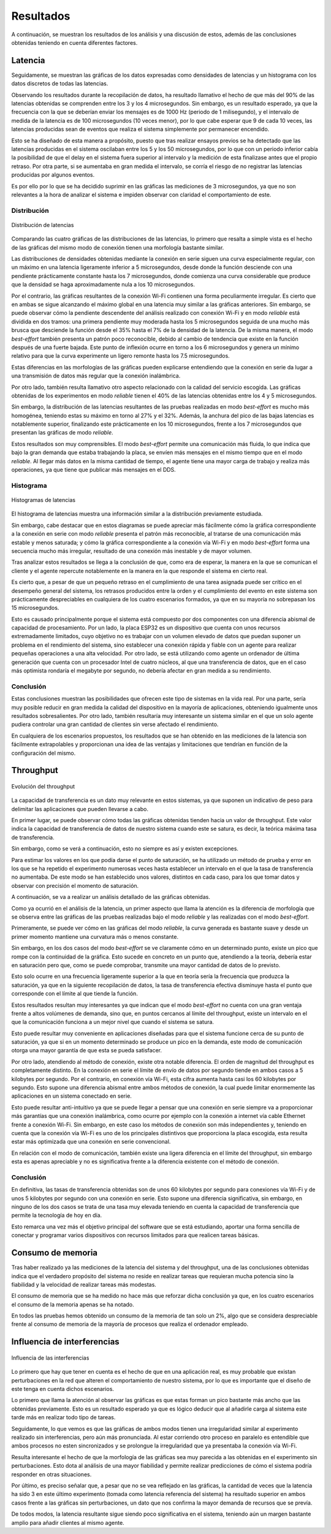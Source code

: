 Resultados
==========

A continuación, se muestran los resultados de los análisis y una
discusión de estos, además de las conclusiones obtenidas teniendo
en cuenta diferentes factores.

Latencia
--------

Seguidamente, se muestran las gráficas de los datos expresadas como densidades de
latencias y un histograma con los datos discretos de todas las latencias.

Observando los resultados durante la recopilación de datos, ha resultado llamativo el hecho de que más del
90% de las latencias obtenidas se comprenden entre los 3 y los 4
microsegundos. Sin embargo, es un resultado esperado, ya que la frecuencia
con la que se deberían enviar los mensajes es de 1000 Hz (periodo de 1 milisegundo),
y el intervalo de medida de la latencia es de 100 microsegundos (10 veces menor),
por lo que cabe esperar que 9 de cada 10 veces, las latencias producidas sean
de eventos que realiza el sistema simplemente por permanecer encendido.

Esto se ha diseñado de esta manera a propósito, puesto que tras realizar
ensayos previos se ha detectado que las latencias producidas en el sistema oscilaban
entre los 5 y los 50 microsegundos, por lo que con un periodo inferior cabía
la posibilidad de que el delay en el sistema fuera superior al intervalo y la medición
de esta finalizase antes que el propio retraso. Por otra parte, si se aumentaba
en gran medida el intervalo, se corría el riesgo de no registrar las latencias
producidas por algunos eventos.

Es por ello por lo que se ha decidido suprimir en las gráficas las mediciones
de 3 microsegundos, ya que no son relevantes a la hora de analizar el sistema
e impiden observar con claridad el comportamiento de este.

Distribución
++++++++++++

.. figure:: Fotos/latency_dist.png
    :width: 650px
    :align: center
    
    Distribución de latencias

Comparando las cuatro gráficas de las distribuciones de las latencias,
lo primero que resalta a simple vista es el hecho de las gráficas
del mismo modo de conexión tienen una morfología bastante similar.

Las distribuciones de densidades obtenidas mediante la conexión en
serie siguen una curva especialmente regular, con un máximo en una latencia
ligeramente inferior a 5 microsegundos, desde donde la función desciende con una pendiente
prácticamente constante hasta los 7 microsegundos, donde comienza una curva
considerable que produce que la densidad se haga aproximadamente nula a los
10 microsegundos.

Por el contrario, las gráficas resultantes de la conexión Wi-Fi contienen
una forma peculiarmente irregular. Es cierto que en ambas se sigue alcanzando
el máximo global en una latencia muy similar a las gráficas anteriores. Sin embargo,
se puede observar cómo la pendiente descendente del análisis realizado con conexión
Wi-Fi y en modo *reliable* está dividida en dos tramos: una primera pendiente muy moderada
hasta los 5 microsegundos seguida de una mucho más brusca que desciende la función desde el
35% hasta el 7% de la densidad de la latencia. De la misma manera, el modo *best-effort* también
presenta un patrón poco reconocible, debido al cambio de tendencia que existe en la función
después de una fuerte bajada. Este punto de inflexión ocurre en torno a los 6 microsegundos y
genera un mínimo relativo para que la curva experimente un ligero remonte hasta los 
7.5 microsegundos.

Estas diferencias en las morfologías de las gráficas pueden explicarse entendiendo
que la conexión en serie da lugar a una transmisión de datos más regular que
la conexión inalámbrica.

Por otro lado, también resulta llamativo otro aspecto relacionado con la calidad
del servicio escogida. Las gráficas obtenidas de los experimentos en modo
*reliable* tienen el 40% de las latencias obtenidas entre los 4 y 5 microsegundos.

Sin embargo, la distribución de las latencias resultantes de las pruebas realizadas
en modo *best-effort* es mucho más homogénea, teniendo estas su máximo en torno al
27% y el 32%. Además, la anchura del pico de las bajas latencias es notablemente
superior, finalizando este prácticamente en los 10 microsegundos, frente a los
7 microsegundos que presentan las gráficas de modo *reliable*.

Estos resultados son muy comprensibles. El modo *best-effort* permite una comunicación
más fluida, lo que indica que bajo la gran demanda que estaba trabajando la placa,
se envíen más mensajes en el mismo tiempo que en el modo *reliable*. Al llegar más datos
en la misma cantidad de tiempo, el agente tiene una mayor carga de trabajo y realiza
más operaciones, ya que tiene que publicar más mensajes en el DDS.

Histograma
++++++++++

.. figure:: Fotos/latency_hist.png
    :width: 650px
    :align: center
    
    Histogramas de latencias


El histograma de latencias muestra una información similar a la distribución previamente estudiada.

Sin embargo, cabe destacar que en estos diagramas se puede apreciar más fácilmente
cómo la gráfica correspondiente a la conexión en serie con modo *reliable* presenta
el patrón más reconocible, al tratarse de una comunicación más estable y menos saturada;
y cómo la gráfica correspondiente a la conexión vía Wi-Fi y en modo *best-effort* forma
una secuencia mucho más irregular, resultado de una conexión más inestable y de
mayor volumen.

Tras analizar estos resultados se llega a la conclusión de que, como era de esperar, 
la manera en la que se comunican el cliente y el agente repercute notablemente en la
manera en la que responde el sistema en cierto real.

Es cierto que, a pesar de que un pequeño retraso en el cumplimiento de
una tarea asignada puede ser crítico en el desempeño general del sistema, los retrasos
producidos entre la orden y el cumplimiento del evento en este sistema son prácticamente
despreciables en cualquiera de los cuatro escenarios formados, ya que en su mayoría
no sobrepasan los 15 microsegundos. 

Esto es causado principalmente porque el sistema está compuesto por dos componentes con
una diferencia abismal de capacidad de procesamiento. Por un lado, la placa ESP32
es un dispositivo que cuenta con unos recursos extremadamente limitados, cuyo objetivo
no es trabajar con un volumen elevado de datos que puedan suponer un problema en el
rendimiento del sistema, sino establecer una conexión rápida y fiable con un agente
para realizar pequeñas operaciones a una alta velocidad. Por otro lado, se está
utilizando como agente un ordenador de última generación que cuenta con un procesador Intel
de cuatro núcleos, al que una transferencia de datos, que en el caso más optimista
rondaría el megabyte por segundo, no debería afectar en gran medida a su rendimiento.

Conclusión
++++++++++

Estas conclusiones muestran las posibilidades que ofrecen este tipo de sistemas en la vida
real. Por una parte, sería muy posible reducir en gran medida la calidad del dispositivo en
la mayoría de aplicaciones, obteniendo igualmente unos resultados sobresalientes. Por
otro lado, también resultaría muy interesante un sistema similar en el que un solo agente
pudiera controlar una gran cantidad de clientes sin verse afectado el rendimiento.

En cualquiera de los escenarios propuestos, los resultados que se han obtenido
en las mediciones de la latencia son fácilmente extrapolables y proporcionan una idea
de las ventajas y limitaciones que tendrían en función de la configuración del
mismo.

Throughput
----------

.. figure:: Fotos/throughput.png
    :width: 650px
    :align: center
    
    Evolución del throughput

La capacidad de transferencia es un dato muy relevante en estos sistemas,
ya que suponen un indicativo de peso para delimitar las aplicaciones que pueden
llevarse a cabo.

En primer lugar, se puede observar cómo todas las gráficas obtenidas tienden hacia
un valor de throughput. Este valor indica la capacidad de transferencia de datos
de nuestro sistema cuando este se satura, es decir, la teórica máxima tasa de
transferencia.

Sin embargo, como se verá a continuación, esto no siempre es así y existen
excepciones.

Para estimar los valores en los que podía darse el punto de saturación, 
se ha utilizado un método de prueba y error en los que se ha repetido el experimento
numerosas veces hasta establecer un intervalo en el que la tasa de transferencia no
aumentaba. De este modo se han establecido unos valores, distintos en cada caso,
para los que tomar datos y observar con precisión el momento de saturación.

A continuación, se va a realizar un análisis detallado de las gráficas obtenidas.

Como ya ocurrió en el análisis de la latencia, un primer aspecto que llama la
atención es la diferencia de morfología que se observa entre las gráficas de las
pruebas realizadas bajo el modo *reliable* y las realizadas con el modo *best-effort*.

Primeramente, se puede ver cómo en las gráficas del modo *reliable*, la curva
generada es bastante suave y desde un primer momento mantiene una curvatura más o
menos constante.

Sin embargo, en los dos casos del modo *best-effort* se ve claramente cómo en un determinado
punto, existe un pico que rompe con la continuidad de la gráfica. Esto sucede
en concreto en un punto que, atendiendo a la teoría, debería estar en saturación pero que,
como se puede comprobar, transmite una mayor cantidad de datos de lo previsto.

Esto solo ocurre en una frecuencia ligeramente superior a la que en teoría sería
la frecuencia que produzca la saturación, ya que en la siguiente recopilación de
datos, la tasa de transferencia efectiva disminuye hasta el punto que corresponde con
el límite al que tiende la función.

Estos resultados resultan muy interesantes ya que indican que el modo *best-effort*
no cuenta con una gran ventaja frente a altos volúmenes de demanda, sino que, en puntos
cercanos al límite del throughput, existe un intervalo en el que la comunicación
funciona a un mejor nivel que cuando el sistema se satura.

Esto puede resultar muy conveniente en aplicaciones diseñadas para que el sistema
funcione cerca de su punto de saturación, ya que si en un momento determinado se produce
un pico en la demanda, este modo de comunicación otorga una mayor garantía de que
esta se pueda satisfacer.

Por otro lado, atendiendo al método de conexión, existe otra notable diferencia. El
orden de magnitud del throughput es completamente distinto. En la conexión en serie
el límite de envío de datos por segundo tiende en ambos casos a 5 kilobytes por segundo.
Por el contrario, en conexión vía Wi-Fi, esta cifra aumenta hasta casi los 60 kilobytes
por segundo. Esto supone una diferencia abismal entre ambos métodos de conexión, la cual
puede limitar enormemente las aplicaciones en un sistema conectado en serie.

Esto puede resultar anti-intuitivo ya que se puede llegar a pensar que una conexión
en serie siempre va a proporcionar más garantías que una conexión inalámbrica, como ocurre
por ejemplo con la conexión a internet vía cable Ethernet frente a conexión
Wi-Fi. Sin embargo, en este caso los métodos de conexión son más independientes y,
teniendo en cuenta que la conexión vía Wi-Fi es uno de los principales distintivos
que proporciona la placa escogida, esta resulta estar más optimizada que una conexión
en serie convencional.

En relación con el modo de comunicación, también existe una ligera diferencia en el límite
del throughput, sin embargo esta es apenas apreciable y no es significativa frente a la
diferencia existente con el método de conexión.

Conclusión
++++++++++

En definitiva, las tasas de transferencia obtenidas son de unos 60 kilobytes por segundo
para conexiones vía Wi-Fi y de unos 5 kilobytes por segundo con una conexión en serie.
Esto supone una diferencia significativa, sin embargo, en ninguno de los dos casos
se trata de una tasa muy elevada teniendo en cuenta la capacidad de transferencia que
permite la tecnología de hoy en día.

Esto remarca una vez más el objetivo principal del software que se está estudiando,
aportar una forma sencilla de conectar y programar varios dispositivos con recursos limitados
para que realicen tareas básicas.

Consumo de memoria
------------------

Tras haber realizado ya las mediciones de la latencia del sistema y del throughput, 
una de las conclusiones obtenidas indica que el verdadero propósito del sistema no
reside en realizar tareas que requieran mucha potencia sino la fiabilidad y la velocidad
de realizar tareas más modestas.

El consumo de memoria que se ha medido no hace más que reforzar dicha conclusión ya que,
en los cuatro escenarios el consumo de la memoria apenas se ha notado. 

En todos las pruebas hemos obtenido un consumo de la memoria de tan solo un 2%, algo
que se considera despreciable frente al consumo de memoria de la mayoría de procesos que
realiza el ordenador empleado.

Influencia de interferencias
----------------------------

.. figure:: Fotos/interferencias.png
    :width: 650px
    :align: center
    
    Influencia de las interferencias

Lo primero que hay que tener en cuenta es el hecho de que en una aplicación
real, es muy probable que existan perturbaciones en la red que alteren el
comportamiento de nuestro sistema, por lo que es importante que el diseño de este
tenga en cuenta dichos escenarios.

Lo primero que llama la atención al observar las gráficas es que estas forman
un pico bastante más ancho que las obtenidas previamente. Esto es un resultado
esperado ya que es lógico deducir que al añadirle carga al sistema este tarde más
en realizar todo tipo de tareas.

Seguidamente, lo que vemos es que las gráficas de ambos modos tienen una irregularidad
similar al experimento realizado sin interferencias, pero aún más pronunciada.
Al estar corriendo otro proceso en paralelo es entendible que ambos procesos no esten
sincronizados y se prolongue la irregularidad que ya presentaba la conexión vía Wi-Fi.

Resulta interesante el hecho de que la morfología de las gráficas sea muy parecida a las obtenidas
en el experimento sin perturbaciones. Esto dota al análisis de una mayor fiabilidad y permite
realizar predicciones de cómo el sistema podría responder en otras situaciones.

Por último, es preciso señalar que, a pesar que no se vea reflejado en las gráficas, la cantidad
de veces que la latencia ha sido 3 en este último experimento (tomada como latencia
referencia del sistema) ha resultado superior en ambos casos frente a las gráficas
sin perturbaciones, un dato que nos confirma la mayor demanda de recursos que se
prevía.

De todos modos, la latencia resultante sigue siendo poco significativa en el sistema,
teniendo aún un margen bastante amplio para añadir clientes al mismo agente.